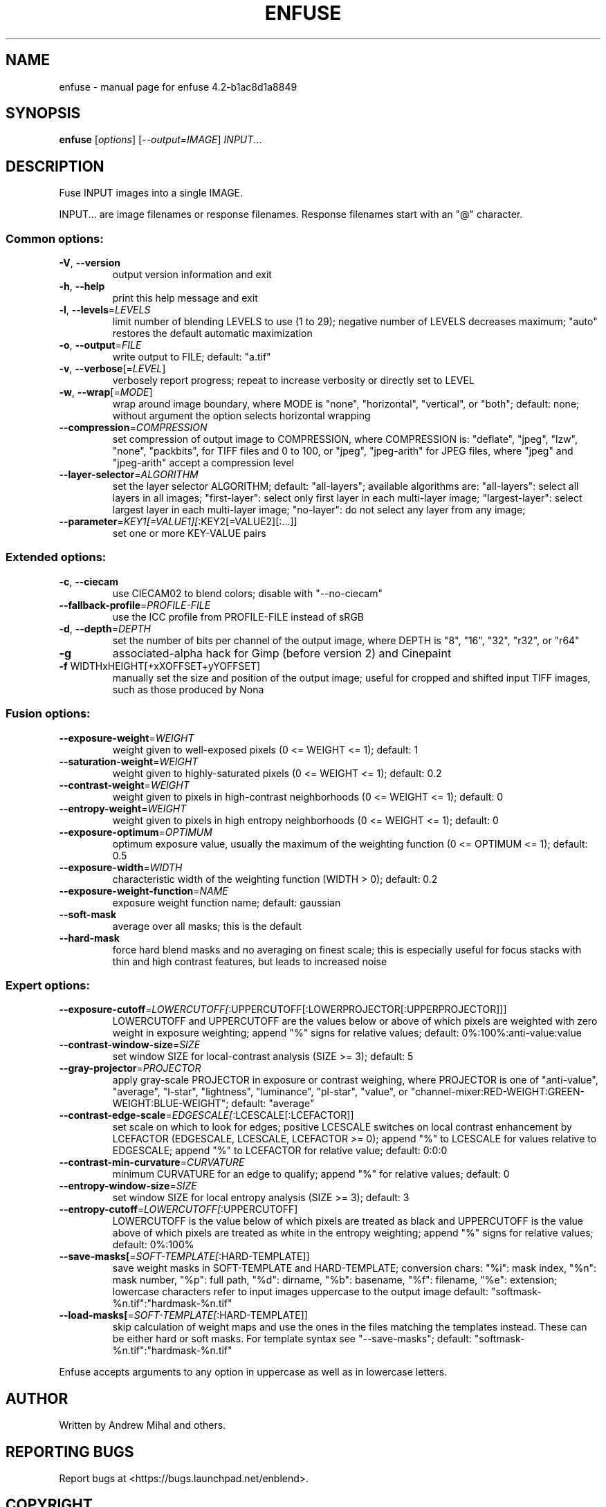 .\" DO NOT MODIFY THIS FILE!  It was generated by help2man 1.38.2.
.TH ENFUSE "1" "February 2013" "enfuse 4.2-b1ac8d1a8849" "User Commands"
.SH NAME
enfuse \- manual page for enfuse 4.2-b1ac8d1a8849
.SH SYNOPSIS
.B enfuse
[\fIoptions\fR] [\fI--output=IMAGE\fR] \fIINPUT\fR...
.SH DESCRIPTION
Fuse INPUT images into a single IMAGE.
.PP
INPUT... are image filenames or response filenames.  Response
filenames start with an "@" character.
.SS "Common options:"
.TP
\fB\-V\fR, \fB\-\-version\fR
output version information and exit
.TP
\fB\-h\fR, \fB\-\-help\fR
print this help message and exit
.TP
\fB\-l\fR, \fB\-\-levels\fR=\fILEVELS\fR
limit number of blending LEVELS to use (1 to 29);
negative number of LEVELS decreases maximum;
"auto" restores the default automatic maximization
.TP
\fB\-o\fR, \fB\-\-output\fR=\fIFILE\fR
write output to FILE; default: "a.tif"
.TP
\fB\-v\fR, \fB\-\-verbose\fR[=\fILEVEL\fR]
verbosely report progress; repeat to
increase verbosity or directly set to LEVEL
.TP
\fB\-w\fR, \fB\-\-wrap\fR[=\fIMODE\fR]
wrap around image boundary, where MODE is "none",
"horizontal", "vertical", or "both"; default: none;
without argument the option selects horizontal wrapping
.TP
\fB\-\-compression\fR=\fICOMPRESSION\fR
set compression of output image to COMPRESSION,
where COMPRESSION is:
"deflate", "jpeg", "lzw", "none", "packbits", for TIFF files and
0 to 100, or "jpeg", "jpeg\-arith" for JPEG files,
where "jpeg" and "jpeg\-arith" accept a compression level
.TP
\fB\-\-layer\-selector\fR=\fIALGORITHM\fR
set the layer selector ALGORITHM;
default: "all\-layers"; available algorithms are:
"all\-layers": select all layers in all images;
"first\-layer": select only first layer in each multi\-layer image;
"largest\-layer": select largest layer in each multi\-layer image;
"no\-layer": do not select any layer from any image;
.TP
\fB\-\-parameter\fR=\fIKEY1[=VALUE1][\fR:KEY2[=VALUE2][:...]]
set one or more KEY\-VALUE pairs
.SS "Extended options:"
.TP
\fB\-c\fR, \fB\-\-ciecam\fR
use CIECAM02 to blend colors; disable with
"\-\-no\-ciecam"
.TP
\fB\-\-fallback\-profile\fR=\fIPROFILE\-FILE\fR
use the ICC profile from PROFILE\-FILE instead of sRGB
.TP
\fB\-d\fR, \fB\-\-depth\fR=\fIDEPTH\fR
set the number of bits per channel of the output
image, where DEPTH is "8", "16", "32", "r32", or "r64"
.TP
\fB\-g\fR
associated\-alpha hack for Gimp (before version 2)
and Cinepaint
.TP
\fB\-f\fR WIDTHxHEIGHT[+xXOFFSET+yYOFFSET]
manually set the size and position of the output
image; useful for cropped and shifted input
TIFF images, such as those produced by Nona
.SS "Fusion options:"
.TP
\fB\-\-exposure\-weight\fR=\fIWEIGHT\fR
weight given to well\-exposed pixels
(0 <= WEIGHT <= 1); default: 1
.TP
\fB\-\-saturation\-weight\fR=\fIWEIGHT\fR
weight given to highly\-saturated pixels
(0 <= WEIGHT <= 1); default: 0.2
.TP
\fB\-\-contrast\-weight\fR=\fIWEIGHT\fR
weight given to pixels in high\-contrast neighborhoods
(0 <= WEIGHT <= 1); default: 0
.TP
\fB\-\-entropy\-weight\fR=\fIWEIGHT\fR
weight given to pixels in high entropy neighborhoods
(0 <= WEIGHT <= 1); default: 0
.TP
\fB\-\-exposure\-optimum\fR=\fIOPTIMUM\fR
optimum exposure value, usually the maximum of the weighting
function (0 <= OPTIMUM <= 1); default: 0.5
.TP
\fB\-\-exposure\-width\fR=\fIWIDTH\fR
characteristic width of the weighting function
(WIDTH > 0); default: 0.2
.TP
\fB\-\-exposure\-weight\-function\fR=\fINAME\fR
exposure weight function name; default: gaussian
.TP
\fB\-\-soft\-mask\fR
average over all masks; this is the default
.TP
\fB\-\-hard\-mask\fR
force hard blend masks and no averaging on finest
scale; this is especially useful for focus
stacks with thin and high contrast features,
but leads to increased noise
.SS "Expert options:"
.TP
\fB\-\-exposure\-cutoff\fR=\fILOWERCUTOFF[\fR:UPPERCUTOFF[:LOWERPROJECTOR[:UPPERPROJECTOR]]]
LOWERCUTOFF and UPPERCUTOFF are the values below
or above of which pixels are weighted with zero
weight in exposure weighting; append "%" signs
for relative values; default: 0%:100%:anti\-value:value
.TP
\fB\-\-contrast\-window\-size\fR=\fISIZE\fR
set window SIZE for local\-contrast analysis
(SIZE >= 3); default: 5
.TP
\fB\-\-gray\-projector\fR=\fIPROJECTOR\fR
apply gray\-scale PROJECTOR in exposure or contrast
weighing, where PROJECTOR is one of "anti\-value",
"average", "l\-star", "lightness", "luminance",
"pl\-star", "value", or
"channel\-mixer:RED\-WEIGHT:GREEN\-WEIGHT:BLUE\-WEIGHT";
default: "average"
.TP
\fB\-\-contrast\-edge\-scale\fR=\fIEDGESCALE[\fR:LCESCALE[:LCEFACTOR]]
set scale on which to look for edges; positive
LCESCALE switches on local contrast enhancement
by LCEFACTOR (EDGESCALE, LCESCALE, LCEFACTOR >= 0);
append "%" to LCESCALE for values relative to
EDGESCALE; append "%" to LCEFACTOR for relative
value; default: 0:0:0
.TP
\fB\-\-contrast\-min\-curvature\fR=\fICURVATURE\fR
minimum CURVATURE for an edge to qualify; append
"%" for relative values; default: 0
.TP
\fB\-\-entropy\-window\-size\fR=\fISIZE\fR
set window SIZE for local entropy analysis
(SIZE >= 3); default: 3
.TP
\fB\-\-entropy\-cutoff\fR=\fILOWERCUTOFF[\fR:UPPERCUTOFF]
LOWERCUTOFF is the value below of which pixels are
treated as black and UPPERCUTOFF is the value above
of which pixels are treated as white in the entropy
weighting; append "%" signs for relative values;
default: 0%:100%
.TP
\fB\-\-save\-masks[\fR=\fISOFT\-TEMPLATE[\fR:HARD\-TEMPLATE]]
save weight masks in SOFT\-TEMPLATE and HARD\-TEMPLATE;
conversion chars: "%i": mask index, "%n": mask number,
"%p": full path, "%d": dirname, "%b": basename,
"%f": filename, "%e": extension; lowercase characters
refer to input images uppercase to the output image
default: "softmask\-%n.tif":"hardmask\-%n.tif"
.TP
\fB\-\-load\-masks[\fR=\fISOFT\-TEMPLATE[\fR:HARD\-TEMPLATE]]
skip calculation of weight maps and use the ones
in the files matching the templates instead.  These
can be either hard or soft masks.  For template
syntax see "\-\-save\-masks";
default: "softmask\-%n.tif":"hardmask\-%n.tif"
.PP
Enfuse accepts arguments to any option in uppercase as
well as in lowercase letters.
.SH AUTHOR
Written by Andrew Mihal and others.
.SH "REPORTING BUGS"
Report bugs at <https://bugs.launchpad.net/enblend>.
.SH COPYRIGHT
Copyright \(co 2004\-2013 Andrew Mihal.
License GPLv2+: GNU GPL version 2 or later <http://www.gnu.org/licenses/gpl.html>
.br
This is free software: you are free to change and redistribute it.
There is NO WARRANTY, to the extent permitted by law.
.SH "SEE ALSO"
The full documentation for
.B enfuse
is maintained as a Texinfo manual.  If the
.B info
and
.B enfuse
programs are properly installed at your site, the command
.IP
.B info enfuse
.PP
should give you access to the complete manual.
